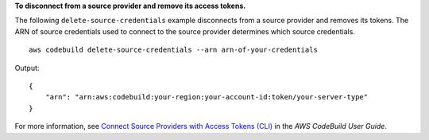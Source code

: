 **To disconnect from a source provider and remove its access tokens.**

The following ``delete-source-credentials`` example disconnects from a source provider and removes its tokens. The ARN of source credentials used to connect to the source provider determines which source credentials. ::

    aws codebuild delete-source-credentials --arn arn-of-your-credentials

Output::

    {
        "arn": "arn:aws:codebuild:your-region:your-account-id:token/your-server-type"
    }

For more information, see `Connect Source Providers with Access Tokens (CLI) <https://docs.aws.amazon.com/codebuild/latest/userguide/sample-access-tokens.html#sample-access-tokens-cli>`_ in the *AWS CodeBuild User Guide*.
